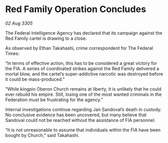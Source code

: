 * Red Family Operation Concludes

/02 Aug 3305/

The Federal Intelligence Agency has declared that its campaign against the Red Family cartel is drawing to a close. 

As observed by Ethan Takahashi, crime correspondent for The Federal Times: 

“In terms of effective action, this has to be considered a great victory for the FIA. A series of coordinated strikes against the Red Family delivered a mortal blow, and the cartel’s super-addictive narcotic was destroyed before it could be mass-produced.” 

“While kingpin Oberon Church remains at liberty, it is unlikely that he could ever rebuild his empire. Still, losing one of the most wanted criminals in the Federation must be frustrating for the agency.” 

Internal investigations continue regarding Jan Sandoval’s death in custody. No conclusive evidence has been uncovered, but many believe that Sandoval could not be reached without the assistance of FIA personnel. 

“It is not unreasonable to assume that individuals within the FIA have been bought by Church,” said Takahashi.